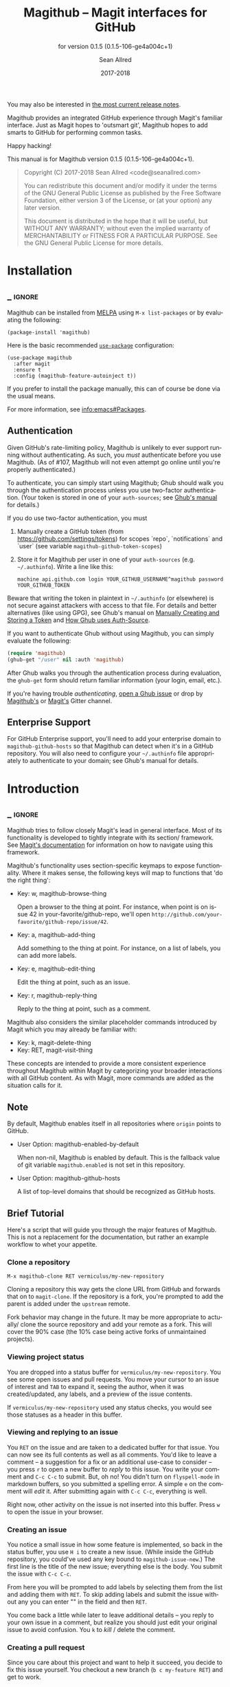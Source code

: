 #+TITLE: Magithub -- Magit interfaces for GitHub
#+AUTHOR: Sean Allred
#+EMAIL: code@seanallred.com
#+DATE: 2017-2018
#+LANGUAGE: en

#+TEXINFO_DIR_CATEGORY: Emacs
#+TEXINFO_DIR_TITLE: Magithub: (magithub).
#+TEXINFO_DIR_DESC: Magit interfaces for GitHub
#+SUBTITLE: for version 0.1.5 (0.1.5-106-ge4a004c+1)
#+BIND: ox-texinfo+-before-export-hook ox-texinfo+-update-version-strings

#+TEXINFO_DEFFN: t
#+OPTIONS: H:4 num:4 toc:2

You may also be interested in [[https://github.com/vermiculus/magithub/tree/master/RelNotes][the most current release notes]].

Magithub provides an integrated GitHub experience through Magit's familiar
interface.  Just as Magit hopes to 'outsmart git', Magithub hopes to add
smarts to GitHub for performing common tasks.

Happy hacking!

#+TEXINFO: @noindent
This manual is for Magithub version 0.1.5 (0.1.5-106-ge4a004c+1).

#+BEGIN_QUOTE
Copyright (C) 2017-2018 Sean Allred <code@seanallred.com>

You can redistribute this document and/or modify it under the terms
of the GNU General Public License as published by the Free Software
Foundation, either version 3 of the License, or (at your option) any
later version.

This document is distributed in the hope that it will be useful,
but WITHOUT ANY WARRANTY; without even the implied warranty of
MERCHANTABILITY or FITNESS FOR A PARTICULAR PURPOSE.  See the GNU
General Public License for more details.
#+END_QUOTE

* Installation
** _ :ignore:

Magithub can be installed from [[http://melpa.milkbox.net/#/magithub][MELPA]] using =M-x list-packages= or by
evaluating the following:

#+BEGIN_SRC elisp
  (package-install 'magithub)
#+END_SRC

Here is the basic recommended [[https://github.com/jwiegley/use-package][=use-package=]] configuration:

#+BEGIN_SRC elisp
  (use-package magithub
    :after magit
    :ensure t
    :config (magithub-feature-autoinject t))
#+END_SRC

If you prefer to install the package manually, this can of course be done
via the usual means.

For more information, see [[info:emacs#Packages]].

** Authentication

Given GitHub's rate-limiting policy, Magithub is unlikely to ever support
running without authenticating.  As such, you /must/ authenticate before you
use Magithub.  (As of #107, Magithub will not even attempt go online until
you're properly authenticated.)

To authenticate, you can simply start using Magithub; Ghub should walk you
through the authentication process unless you use two-factor authentication.
(Your token is stored in one of your ~auth-sources~; see [[https://magit.vc/manual/ghub/How-Ghub-uses-Auth_002dSource.html#How-Ghub-uses-Auth_002dSource][Ghub's manual]] for
details.)

If you do use two-factor authentication, you must

1. Manually create a GitHub token (from https://github.com/settings/tokens)
   for scopes `repo`, `notifications` and `user` (see variable
   ~magithub-github-token-scopes~)
2. Store it for Magithub per user in one of your ~auth-sources~
   (e.g. =~/.authinfo=).  Write a line like this:

   #+BEGIN_EXAMPLE
   machine api.github.com login YOUR_GITHUB_USERNAME^magithub password YOUR_GITHUB_TOKEN
   #+END_EXAMPLE

Beware that writing the token in plaintext in =~/.authinfo= (or elsewhere) is
not secure against attackers with access to that file.  For details and
better alternatives (like using GPG), see Ghub's manual on [[https://magit.vc/manual/ghub/Manually-Creating-and-Storing-a-Token.html#Manually-Creating-and-Storing-a-Token][Manually Creating
and Storing a Token]] and [[https://magit.vc/manual/ghub/How-Ghub-uses-Auth_002dSource.html#How-Ghub-uses-Auth_002dSource][How Ghub uses Auth-Source]].

If you want to authenticate Ghub without using Magithub, you can simply
evaluate the following:

#+BEGIN_SRC emacs-lisp
  (require 'magithub)
  (ghub-get "/user" nil :auth 'magithub)
#+END_SRC

After Ghub walks you through the authentication process during evaluation,
the ~ghub-get~ form should return familiar information (your login, email,
etc.).

If you're having trouble /authenticating/, [[https://github.com/magit/ghub/issues/new][open a Ghub issue]] or drop by
[[https://gitter.im/vermiculus/magithub][Magithub's]] or [[https://gitter.im/magit/magit][Magit's]] Gitter channel.

** Enterprise Support

For GitHub Enterprise support, you'll need to add your enterprise domain to
~magithub-github-hosts~ so that Magithub can detect when it's in a GitHub
repository.  You will also need to configure your =~/.authinfo= file
appropriately to authenticate to your domain; see Ghub's manual for details.

* Introduction
** _ :ignore:

Magithub tries to follow closely Magit's lead in general interface.  Most of
its functionality is developed to tightly integrate with its section/
framework.  See [[https://magit.vc/manual/magit/Sections.html#Sections][Magit's documentation]] for information on how to navigate
using this framework.

Magithub's functionality uses section-specific keymaps to expose
functionality.  Where it makes sense, the following keys will map to
functions that 'do the right thing':

- Key: w, magithub-browse-thing

  Open a browser to the thing at point.  For instance, when point is on
  issue 42 in your-favorite/github-repo, we'll open
  =http://github.com/your-favorite/github-repo/issue/42=.

- Key: a, magithub-add-thing

  Add something to the thing at point.  For instance, on a list of labels,
  you can add more labels.

- Key: e, magithub-edit-thing

  Edit the thing at point, such as an issue.

- Key: r, magithub-reply-thing

  Reply to the thing at point, such as a comment.

Magithub also considers the similar placeholder commands introduced by Magit
which you may already be familiar with:

- Key: k, magit-delete-thing
- Key: RET, magit-visit-thing

These concepts are intended to provide a more consistent experience
throughout Magithub within Magit by categorizing your broader interactions
with all GitHub content.  As with Magit, more commands are added as the
situation calls for it.

** Note

By default, Magithub enables itself in all repositories where =origin= points
to GitHub.

- User Option: magithub-enabled-by-default

  When non-nil, Magithub is enabled by default.  This is the fallback value
  of git variable =magithub.enabled= is not set in this repository.

- User Option: magithub-github-hosts

  A list of top-level domains that should be recognized as GitHub hosts.

** Brief Tutorial

Here's a script that will guide you through the major features of Magithub.
This is not a replacement for the documentation, but rather an example
workflow to whet your appetite.

*** Clone a repository
#+BEGIN_EXAMPLE
M-x magithub-clone RET vermiculus/my-new-repository
#+END_EXAMPLE
Cloning a repository this way gets the clone URL from GitHub and forwards
that on to ~magit-clone~.  If the repository is a fork, you're prompted to add
the parent is added under the =upstream= remote.

Fork behavior may change in the future.  It may be more appropriate to
actually/ clone the source repository and add your remote as a fork.  This
will cover the 90% case (the 10% case being active forks of unmaintained
projects).

*** Viewing project status
You are dropped into a status buffer for =vermiculus/my-new-repository=.  You
see some open issues and pull requests.  You move your cursor to an issue of
interest and =TAB= to expand it, seeing the author, when it was
created/updated, any labels, and a preview of the issue contents.

If =vermiculus/my-new-repository= used any status checks, you would see those
statuses as a header in this buffer.

*** Viewing and replying to an issue
You =RET= on the issue and are taken to a dedicated buffer for that issue.
You can now see its full contents as well as all comments.  You'd like to
leave a comment -- a suggestion for a fix or an additional use-case to
consider -- you press =r= to open a new buffer to /reply/ to this issue.  You
write your comment and =C-c C-c= to submit.  But, oh no!  You didn't turn on
=flyspell-mode= in markdown buffers, so you submitted a spelling error.  A
simple =e= on the comment will /edit/ it.  After submitting again with =C-c C-c=,
everything is well.

Right now, other activity on the issue is not inserted into this buffer.
Press =w= to open the issue in your browser.

*** Creating an issue
You notice a small issue in how some feature is implemented, so back in the
status buffer, you use =H i= to create a new issue.  (While inside the GitHub
repository, you could've used any key bound to ~magithub-issue-new~.)  The
first line is the title of the new issue; everything else is the body.  You
submit the issue with =C-c C-c=.

From here you will be prompted to add labels by selecting them from the list
and adding them with =RET=. To skip adding labels and submit the issue without
any you can enter "" in the field and then =RET=.

You come back a little while later to leave additional details -- you reply
to your own issue in a comment, but realize you should just edit your
original issue to avoid confusion.  You =k= to /kill/ / delete the comment.

*** Creating a pull request
Since you care about this project and want to help it succeed, you decide to
fix this issue yourself.  You checkout a new branch (=b c my-feature RET=) and
get to work.

Because you're so /awesome/, you're ready to push your commit to fix your
issue.  After realizing you don't have push permissions to this repository,
you create a fork using =H f=.  You push your branch to your new remote (named
after your username) and create a pull request with =H p=.  You select the
head branch as =my-feature= and the base branch as =master= (or whatever the
production/staging branch is for the project).  You fill out the pull
request template provided by the project (and inserted into your PR) and off
you go!

* Status Buffer Integration

The part of Magithub you're likely to interact with the most is
embedded right into Magit's status buffer.

- Key: H, magithub-dispatch-popup

  Access many Magithub entry-points.  See [[*Dispatch Popup]] for more details.

- Key: H C e, FIXME

  Toggle status buffer integration in this repository.

There are two integrations turned on by default:

** Project Status

Many services (such as Travis CI and CircleCI) will post statuses to
commits.  A summary of these statuses are visible in the status buffer
headers.

- Key: RET, magithub-ci-visit
- Key: w, magithub-ci-visit

  Visit the service's summary of this status.  For example, a status posted
  by Travis CI will open that build on Travis.

- Key: g, magithub-ci-refresh

  Refresh statuses from GitHub and then refresh the current buffer.

- Key: H C s, FIXME

  Enable/disable status checks in this repository.

** Open Issues and Pull Requests

These will also display in the status buffer.  There's a lot of
functionality available right from an issue section.

- Key: g, magithub-issue-refresh

  Refresh issues and pull requests from GitHub and then refresh the current
  buffer.

- Key: RET, magithub-issue-visit

  Open a new buffer to view an issue and its comments.

- Key: w, magithub-issue-browse
- Key: w, magithub-pull-browse

  Browse this issue / pull request on GitHub.

- Key: N, magithub-issue-personal-note

  Opens a buffer for offline note-taking.

- Key: L, magithub-issue-add-labels

  Add labels to the issue.

- Key: a, magithub-label-add
- Key: k, magithub-label-remove

  When point is on a label section, you can add/remove labels (provided you
  have permission to do so).

- Command: magithub-label-color-replace

  Labels are colored as they would be on GitHub.  In some themes, this
  produces an illegible or otherwise undesirable color.  This command can
  help you find a substitute for labels of this color.

- Variable: magithub-issue-details-hook

  Control which issue details display in the status buffer.  Functions
  intended for this variable use the =magithub-issue-detail-insert-*= prefix.

  Performance note: judicious use of this variable can improve your overall
  Magit experience in large buffers.

- User Option: magithub-issue-issue-filter-functions
- User Option: magithub-issue-pull-request-filter-functions

  These are lists of functions which must all return non-nil for an issue/PR
  to be displayed in the status buffer.  They all receive the issue/PR
  object as their sole argument.  For example, you might want to filter out
  issues labels =enhancement= from your list:

  #+BEGIN_SRC emacs-lisp
    (setq magithub-issue-issue-filter-functions
          (list (lambda (issue)          ; don't show enhancement requests
                  (not
                   (member "enhancement"
                           (let-alist issue
                             (ghubp-get-in-all '(name) .labels)))))))
  #+END_SRC

*** Manipulating the Cache
    When point is on a Magithub-controlled section (like the status header):
    | Default Key | Description                                |
    |-------------+--------------------------------------------|
    | =g=           | Refresh only this section's GitHub content |
    | =C-u g=       | Like =g=, but works on the whole buffer      |

*** Offline Mode
    | Default Key | Description         |
    |-------------+---------------------|
    | =H C c=       | Toggle offline mode |

    Offline mode was introduced for those times when you're on the go, but you'd
    still like to have an overview of GitHub data in your status buffer.  It's
    also useful for folks who want to explicitly control when Emacs communicates
    with GitHub -- for this purpose, you can use =C-u g= (discussed above) to pull
    data from GitHub while in offline mode.

    To start into offline mode everywhere, use
    #+BEGIN_SRC sh
    git config --global magithub.cache always
    #+END_SRC

    See the documentation for function ~magithub-settings--set-magithub.cache~
    for details on appropriate values.

*** Controlling Sections

    Sections like the issue list and the status header can be toggled with the
    interactive functions of the form =magithub-toggle-*=.  These functions have
    no default keybinding.

    Since status checks can be API-hungry and not all projects use them, you can
    disable the status header at the repository-level with =H ~=; see the Status
    Checks section for more information.

* Dispatch Popup

Much of Magithub's functionality, including configuration options, is behind
this popup.  In Magit status buffers, it's bound to =H=.

- Key: d, magithub-dashboard

  See [[*Dashboard]].

- Key: c, magithub-create

  Push a local repository up to GitHub.

- Key: H, magithub-browse

  Open the current repository in your browser.

- Key: f, magithub-fork

  Fork this repository on GitHub.  This will add your fork as a remote under
  your username.  For example, if user =octocat= forked Magit, we would see a
  new remote called =octocat= pointing to =octocat/magit=.

- Key: i, magithub-issue-new
- Key: p, magithub-pull-request-new

  Open a new buffer to create an issue or open a pull request.  See
  [[*Creating Content]].

** Configuration

Per-repository configuration is controlled via git variables reachable from
the dispatch popup via =H C=.  Use =? <key>= to get online help for each
variable in that popup.

- Key: C e, FIXME

  Turn Magithub on/off (completely).

- Key: C s, FIXME

  Turn the project status header on/off.

- Key: C c, FIXME

  Control whether Magithub is considered 'online'.  This controls the
  behavior of the the cache.  This may go away in the future.  See
  [[*Manipulating the Cache]] for more details.

- Key: C i, FIXME

  Toggle the issues section.

- Key: C p, FIXME

  Toggle the pull requests section.

- Key: C x, FIXME

  Set the 'proxy' used for this repository.  See [[*Proxies]].

** Meta

Since Magithub is so integrated with Magit, there's often confusion about
whom to ask for support (especially for users of preconfigured Emacsen like
Spacemacs and Prelude).  Hopefully, these functions can direct you to the
appropriate spot.

- Key: &, magithub--meta-new-issue

  Open the browser to create a new issue for Magithub functionality
  described in this document.

- Key: h, magithub--meta-help

  Open the browser to ask for help on Gitter, a GitHub-focused chatroom.

* 'Features'

Given that some features of Magithub are not desired by or appropriate for
every type of user, there are features that are not turned on by default.
These are features that are injected into standard Magit popups.

The list of available features is available in constant
~magithub-feature-list~.  Despite its name, this is an alist of symbols (i.e.,
'features') to functions that install the feature.  While the documentation
for each feature lives in that symbol, you would normally not otherwise
interact with it.

- Function: magithub-feature-autoinject

  This function is the expected interface to install features.  You will
  normally use
  #+BEGIN_SRC emacs-lisp
    (magithub-feature-autoinject t)
  #+END_SRC
  in your configuration to install all features, but you have the option of
  installing them one at a time using the symbols from constant
  ~magithub-feature-list~ or as a list of those symbols:
  #+BEGIN_SRC emacs-lisp
    (magithub-feature-autoinject 'commit-browse)
    (magithub-feature-autoinject '(commit-browse pull-request-merge))
  #+END_SRC

* Cloning

- Command: magithub-clone

  Clone a repository from GitHub.

- User Option: magithub-clone-default-directory

  The default destination directory to use for cloning.

- User Option: magithub-preferred-remote-method

  This option is a symbol indicating the preferred cloning method (between
  HTTPS, SSH, and the =git://= protocol).

* Dashboard

The dashboard shows you information pertaining to /you/:
- notifications
- issues and pull requests you're assigned per repository
as well as contextual information like the logged-in user and [[https://developer.github.com/v3/#rate-limiting][rate-limiting]]
information.

- Command: magithub-dashboard

  View your dashboard.

- Key: ;, magithub-dashboard-popup

  Configure your global dashboard settings.

- User Option: magithub-dashboard-show-read-notifications

  When non-nil, we'll show read notifications in the dashboard.

* Creating Content

It's great to read about what's been happening, but it's even better to
contribute your own thoughts and activity!

- Key: H i, magithub-issue-new
- Key: H p, magithub-pull-request-new

  Create issues and pull requests.  If you have push access to the
  repository, you'll have the opportunity to add labels before you submit
  the issue.

  Creating a pull request requires a HEAD branch, a BASE branch, and to know
  which remote points to your fork.

- Key: r, magithub-comment-new
- Key: r, magithub-comment-reply

  On an issue or pull request section, ~magithub-comment-new~ will allow you
  to post a comment to that issue/PR.  If point is already on a comment,
  ~magithub-comment-reply~ will quote the comment at point for you.

* Caching

Caching is a complicated topic with a long Magithub history of, well,
failure.  As of today, all data retrieved from the API is cached by
default.  Using =g= on Magithub sections will usually refresh the information
in the buffer pertaining to that section.  Otherwise, =C-u g= in any Magit
buffer will refresh all GitHub data in that buffer.

This behavior may change in the future, but for now, it's the most stable
option.  See

* Proxies

It's not uncommon to have repositories where the bug-tracker is in a
separate repository.  For these cases, you can use the idea of 'proxies'.  A
proxy is a remote (with a GitHub-associated URL) that you choose to use for
all GitHub API requests concerning the /actual/ current repository.  This is
manifest in the git variable =magithub.proxy=.

- Function: magithub-proxy-set-default

  If you consistently use a specific remote name for the bug tracker, you
  can set it globally.

All GitHub requests specific to the current repository context are routed
through ~magithub-repo~ which respects this proxy.

* Configuring

Magithub uses a standardized configuration scheme implemented using Git
variables.  This allows your Magithub configuration to use all the powerful
features of =git-config(1)= and allows tight integration into Magit's existing
repository configuration workflows.

To get the most up-to-date list of configuration options, use
#+BEGIN_SRC example
M-x apropos-command RET magithub-settings--set
#+END_SRC
to summarize them all.  If an important option is missing from this manual,
reports and pull requests are welcome!

The decision to implement these as Git variables stems from the varying size
of project repositories: it is extremely common to contribute to
exceptionally large repositories where including, say, the 'issues' section
would bring Emacs to its knees -- but it is equally common to work on
smaller repositories where such concern is negligible and the issues section
is a nice feature.

* Unfiled
** Content
*** Working with Repositories
**** DONE General
| Default Key        | Description                                    |
|--------------------+------------------------------------------------|
| =H H=                | Opens the current repository in the browser    |
| =H c=                | Creates the current local repository on GitHub |
| =M-x magithub-clone= | Clone a repository                             |

=magithub-clone= may appear to be a thin wrapper over =magit-clone=, but it's
quite a bit smarter than that.  We'll of course respect
=magithub-preferred-remote-method= when cloning the repository, but we can
also detect when the repository is a fork and can create and set an upstream
remote accordingly (similar to =M-x magithub-fork=).

**** DONE Issues
| Default Key | Description              |
|-------------+--------------------------|
| =H i=         | Create a new issue       |
| =RET=         | Open the issue in GitHub |

You can filter issues with =magithub-issue-issue-filter-functions=:
#+BEGIN_SRC emacs-lisp
  (setq magithub-issue-issue-filter-functions
        (list (lambda (issue) ; don't show enhancement requests
                (not
                 (member "enhancement"
                         (let-alist issue
                           (ghubp-get-in-all '(name) .labels)))))))
#+END_SRC
Each function in the =*-functions= list must return non-nil for the issue to
appear in the issue list.  See also the documentation for that variable.

**** DONE Forking and Pull Requests
| Default Key | Description                   |
|-------------+-------------------------------|
| =H f=         | Fork the current repository   |
| =H p=         | Submit pull requests upstream |

You can also filter pull requests with
=magithub-issue-pull-request-filter-functions=.  See the section on
issue-filtering for an example.

**** TODO Labels
| Default Key                      | Description                               |
|----------------------------------+-------------------------------------------|
| =M-x magithub-label-color-replace= | Choose a new color for the label at point |

By default, Magithub will adopt the color used by GitHub when showing
labels.  In some themes, this doesn't provide enough contrast.  Use =M-x
magithub-label-color-replace= to replace the current label's color with
another one.  (This will apply to all labels in all repositories, but will
of course not apply to all /shades/ of the original color.)

**** TODO Status Checks
| Default Key | Description                                      |
|-------------+--------------------------------------------------|
| =RET=         | Visit the status's dashboard in your browser     |
| =TAB=         | On the status header, show individual CI details |
| =H ~=         | Toggle status integration for this repository    |

When the status buffer first opens, the status header is inserted at the top
and probably looks something like this:
#+BEGIN_EXAMPLE
Status:   Success
#+END_EXAMPLE

You can get a breakdown of which checks succeeded and which failed by using
=TAB=:
#+BEGIN_EXAMPLE
Status:   Success
          Checks for ref: develop
          Success The Travis CI build passed continuous-integration/travis-ci/push
#+END_EXAMPLE

Pressing =RET= on the header will take you to the dashboard associated with
that status check.  If there's more than one status check here, you'll be
prompted to choose a check (e.g., Travis, Circle, CLA, ...).  Of course, if
you expand the header to show the individual checks, =RET= on those will take
you straight to that check.

*** TODO Your Dashboard
Check out =M-x magithub-dashboard= to view your notifications and issues
assigned to you

** TODO 'Tricks'

Most of Magithub is implemented in pure Elisp now, but there are a few
lingering goodies that haven't been ported (since their real logic is
non-trivial).  These definitions are relegated to =magithub-issue-tricks.el=.

Make sure to install [[https://hub.github.com][=hub=]] and add it to your ~exec-path~ if you intend to use
these functions.  After installation, use =hub browse= from a directory with a
GitHub repository to force the program to authenticate -- this avoids some
weirdness on the Emacs side of things.

* _ Copying
:PROPERTIES:
:COPYING:    t
:END:

#+BEGIN_QUOTE
Copyright (C) 2017-2018 Sean Allred <code@seanallred.com>

You can redistribute this document and/or modify it under the terms
of the GNU General Public License as published by the Free Software
Foundation, either version 3 of the License, or (at your option) any
later version.

This document is distributed in the hope that it will be useful,
but WITHOUT ANY WARRANTY; without even the implied warranty of
MERCHANTABILITY or FITNESS FOR A PARTICULAR PURPOSE.  See the GNU
General Public License for more details.
#+END_QUOTE

* _ :ignore:

# IMPORTANT: Also update ORG_ARGS and ORG_EVAL in the Makefile.
# Local Variables:
# fill-column: 76
# eval: (require 'ox-extra nil t)
# eval: (require 'ox-texinfo+ nil t)
# eval: (and (featurep 'ox-extra) (ox-extras-activate '(ignore-headlines)))
# indent-tabs-mode: nil
# org-src-preserve-indentation: nil
# End:
